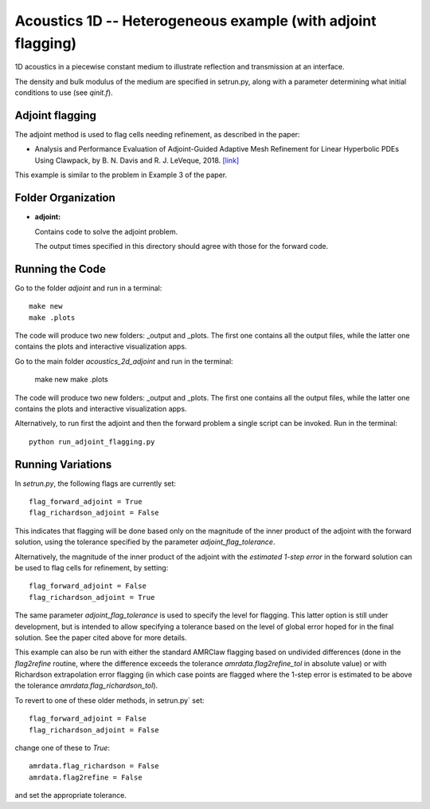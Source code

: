 
.. _armclaw_examples_acoustics_1d_adjoint:

Acoustics 1D -- Heterogeneous example (with adjoint flagging)
=============================================================

1D acoustics in a piecewise constant medium to illustrate reflection and
transmission at an interface.

The density and bulk modulus of the medium are specified in setrun.py,
along with a parameter determining what initial conditions to use
(see `qinit.f`).


Adjoint flagging
----------------

The adjoint method is used to flag cells needing refinement, as described in
the paper:

- Analysis and Performance Evaluation of Adjoint-Guided Adaptive Mesh
  Refinement for Linear Hyperbolic PDEs Using Clawpack, by
  B. N. Davis and R. J. LeVeque, 2018.
  `[link] <http://faculty.washington.edu/rjl/pubs/adjoint2018>`_

This example is similar to the problem in Example 3 of the paper.


Folder Organization
--------------------

- **adjoint:**

  Contains code to solve the adjoint problem.

  The output times specified in this directory should agree with those for the
  forward code.

Running the Code
--------------------

Go to the folder `adjoint` and run in a terminal::

    make new
    make .plots

The code will produce two new folders: _output and _plots. 
The first one contains all the output files, while the latter one contains
the plots and interactive visualization apps.

Go to the main folder `acoustics_2d_adjoint` and run in the terminal:

    make new
    make .plots

The code will produce two new folders: _output and _plots. 
The first one contains all the output files, while the latter one contains
the plots and interactive visualization apps.


Alternatively, to run first the adjoint and then the forward problem a
single script can be invoked.  
Run in the terminal::

    python run_adjoint_flagging.py

Running Variations
--------------------

In `setrun.py`, the following flags are currently set::

    flag_forward_adjoint = True
    flag_richardson_adjoint = False

This indicates that flagging will be done based only on the magnitude of the
inner product of the adjoint with the forward solution, using the tolerance
specified by the parameter `adjoint_flag_tolerance`.

Alternatively, the magnitude of the inner product of the adjoint with the
*estimated 1-step error* in the forward solution can be used to flag cells
for refinement, by setting::

    flag_forward_adjoint = False
    flag_richardson_adjoint = True

The same parameter `adjoint_flag_tolerance` is used to specify the level for
flagging.  This latter option is still under development, but is intended to
allow specifying a tolerance based on the level of global error hoped for in
the final solution.   See the paper cited above for more details.


This example can also be run with either the standard AMRClaw flagging based
on undivided differences (done in the `flag2refine` routine, where the
difference exceeds the tolerance `amrdata.flag2refine_tol` in absolute value)
or with Richardson extrapolation error flagging (in which case points are
flagged where the 1-step error is estimated to be above the tolerance
`amrdata.flag_richardson_tol`).

To revert to one of these older methods, in setrun.py` set::

    flag_forward_adjoint = False
    flag_richardson_adjoint = False

change one of these to `True`::

    amrdata.flag_richardson = False
    amrdata.flag2refine = False

and set the appropriate tolerance.
